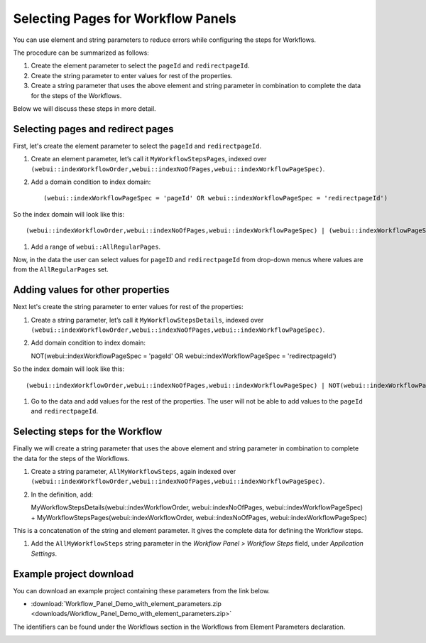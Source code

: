 Selecting Pages for Workflow Panels
=======================================================
.. meta::
   :description: How to use element and string parameters to configure Workflows more precisely.
   :keywords: workflow, parameter, pageId, redirect, work flow, webui, ui

You can use element and string parameters to reduce errors while configuring the steps for Workflows.

The procedure can be summarized as follows:

#. Create the element parameter to select the ``pageId`` and ``redirectpageId``.
#. Create the string parameter to enter values for rest of the properties.
#. Create a string parameter that uses the above element and string parameter in combination to complete the data for the steps of the Workflows.

Below we will discuss these steps in more detail.
 
Selecting pages and redirect pages
---------------------------------------
First, let's create the element parameter to select the ``pageId`` and ``redirectpageId``.

#. Create an element parameter, let’s call it ``MyWorkflowStepsPages``, indexed over ``(webui::indexWorkflowOrder,webui::indexNoOfPages,webui::indexWorkflowPageSpec)``.

#. Add a domain condition to index domain::

   (webui::indexWorkflowPageSpec = 'pageId' OR webui::indexWorkflowPageSpec = 'redirectpageId')

So the index domain will look like this::

   (webui::indexWorkflowOrder,webui::indexNoOfPages,webui::indexWorkflowPageSpec) | (webui::indexWorkflowPageSpec = 'pageId' OR webui::indexWorkflowPageSpec = 'redirectpageId')

#. Add a range of ``webui::AllRegularPages``.
 
Now, in the data the user can select values for ``pageID`` and ``redirectpageId`` from drop-down menus where values are from the ``AllRegularPages`` set.

.. the user means the end user or app developer?

 
Adding values for other properties
-------------------------------------
Next let's create the string parameter to enter values for rest of the properties:

#. Create a string parameter, let’s call it ``MyWorkflowStepsDetails``, indexed over ``(webui::indexWorkflowOrder,webui::indexNoOfPages,webui::indexWorkflowPageSpec)``.

#. Add domain condition to index domain::

   NOT(webui::indexWorkflowPageSpec = 'pageId' OR webui::indexWorkflowPageSpec = 'redirectpageId')

So the index domain will look like this::
   
   (webui::indexWorkflowOrder,webui::indexNoOfPages,webui::indexWorkflowPageSpec) | NOT(webui::indexWorkflowPageSpec = 'pageId' OR webui::indexWorkflowPageSpec = 'redirectpageId')
 
#. Go to the data and add values for the rest of the properties. The user will not be able to add values to the ``pageId`` and ``redirectpageId``.

.. the user means the end user or app developer?

 
Selecting steps for the Workflow
----------------------------------
Finally we will create a string parameter that uses the above element and string parameter in combination to complete the data for the steps of the Workflows.

#. Create a string parameter, ``AllMyWorkflowSteps``, again indexed over ``(webui::indexWorkflowOrder,webui::indexNoOfPages,webui::indexWorkflowPageSpec)``.

#. In the definition, add::

   MyWorkflowStepsDetails(webui::indexWorkflowOrder, webui::indexNoOfPages, webui::indexWorkflowPageSpec) + MyWorkflowStepsPages(webui::indexWorkflowOrder, webui::indexNoOfPages, webui::indexWorkflowPageSpec)
 
This is a concatenation of the string and element parameter. It gives the complete data for defining the Workflow steps.

#. Add the ``AllMyWorkflowSteps`` string parameter in the *Workflow Panel > Workflow Steps* field, under *Application Settings*.

Example project download
-----------------------------

You can download an example project containing these parameters from the link below.

* :download:`Workflow_Panel_Demo_with_element_parameters.zip <downloads/Workflow_Panel_Demo_with_element_parameters.zip>`

The identifiers can be found under the Workflows section in the Workflows from Element Parameters declaration.

.. image:: images/workflow-identifiers.png